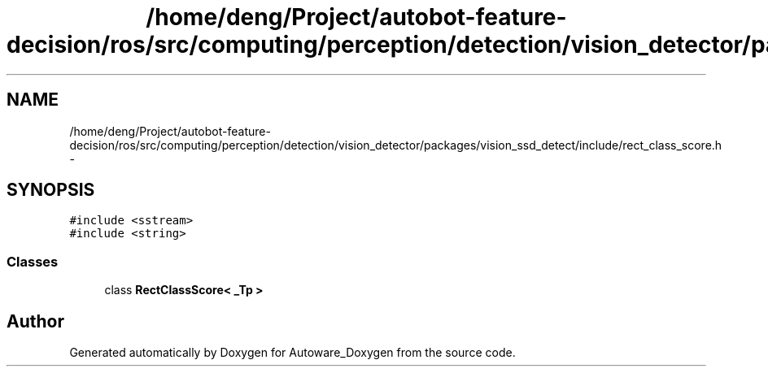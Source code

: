 .TH "/home/deng/Project/autobot-feature-decision/ros/src/computing/perception/detection/vision_detector/packages/vision_ssd_detect/include/rect_class_score.h" 3 "Fri May 22 2020" "Autoware_Doxygen" \" -*- nroff -*-
.ad l
.nh
.SH NAME
/home/deng/Project/autobot-feature-decision/ros/src/computing/perception/detection/vision_detector/packages/vision_ssd_detect/include/rect_class_score.h \- 
.SH SYNOPSIS
.br
.PP
\fC#include <sstream>\fP
.br
\fC#include <string>\fP
.br

.SS "Classes"

.in +1c
.ti -1c
.RI "class \fBRectClassScore< _Tp >\fP"
.br
.in -1c
.SH "Author"
.PP 
Generated automatically by Doxygen for Autoware_Doxygen from the source code\&.

